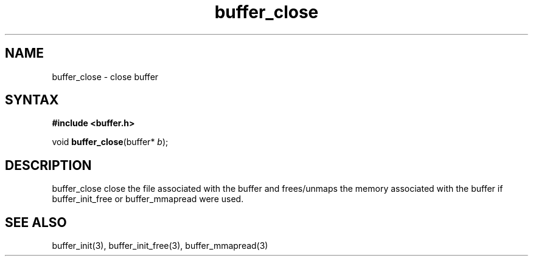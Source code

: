 .TH buffer_close 3
.SH NAME
buffer_close \- close buffer
.SH SYNTAX
.B #include <buffer.h>

void \fBbuffer_close\fP(buffer* \fIb\fR);
.SH DESCRIPTION
buffer_close close the file associated with the buffer and frees/unmaps
the memory associated with the buffer if buffer_init_free or
buffer_mmapread were used.
.SH "SEE ALSO"
buffer_init(3), buffer_init_free(3), buffer_mmapread(3)
